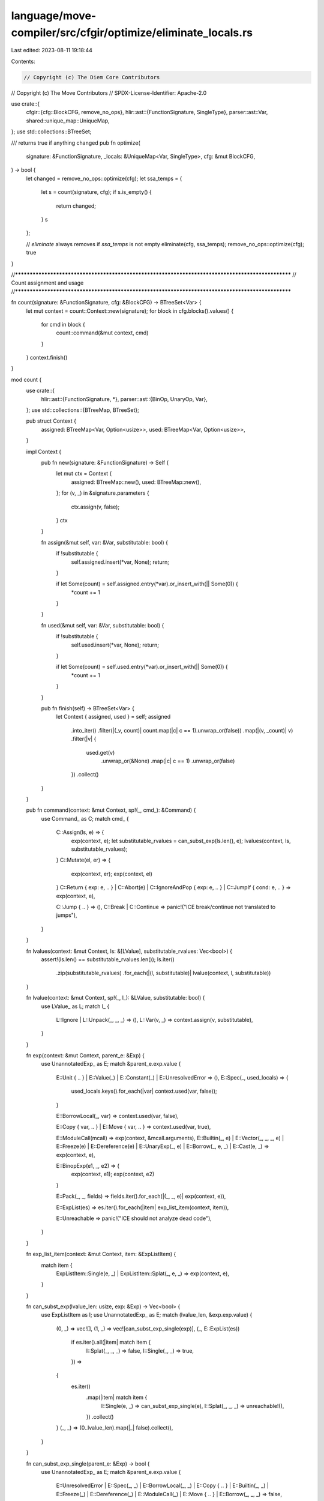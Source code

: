 language/move-compiler/src/cfgir/optimize/eliminate_locals.rs
=============================================================

Last edited: 2023-08-11 19:18:44

Contents:

.. code-block:: rs

    // Copyright (c) The Diem Core Contributors
// Copyright (c) The Move Contributors
// SPDX-License-Identifier: Apache-2.0

use crate::{
    cfgir::{cfg::BlockCFG, remove_no_ops},
    hlir::ast::{FunctionSignature, SingleType},
    parser::ast::Var,
    shared::unique_map::UniqueMap,
};
use std::collections::BTreeSet;

/// returns true if anything changed
pub fn optimize(
    signature: &FunctionSignature,
    _locals: &UniqueMap<Var, SingleType>,
    cfg: &mut BlockCFG,
) -> bool {
    let changed = remove_no_ops::optimize(cfg);
    let ssa_temps = {
        let s = count(signature, cfg);
        if s.is_empty() {
            return changed;
        }
        s
    };

    // `eliminate` always removes if `ssa_temps` is not empty
    eliminate(cfg, ssa_temps);
    remove_no_ops::optimize(cfg);
    true
}

//**************************************************************************************************
// Count assignment and usage
//**************************************************************************************************

fn count(signature: &FunctionSignature, cfg: &BlockCFG) -> BTreeSet<Var> {
    let mut context = count::Context::new(signature);
    for block in cfg.blocks().values() {
        for cmd in block {
            count::command(&mut context, cmd)
        }
    }
    context.finish()
}

mod count {
    use crate::{
        hlir::ast::{FunctionSignature, *},
        parser::ast::{BinOp, UnaryOp, Var},
    };
    use std::collections::{BTreeMap, BTreeSet};

    pub struct Context {
        assigned: BTreeMap<Var, Option<usize>>,
        used: BTreeMap<Var, Option<usize>>,
    }

    impl Context {
        pub fn new(signature: &FunctionSignature) -> Self {
            let mut ctx = Context {
                assigned: BTreeMap::new(),
                used: BTreeMap::new(),
            };
            for (v, _) in &signature.parameters {
                ctx.assign(v, false);
            }
            ctx
        }

        fn assign(&mut self, var: &Var, substitutable: bool) {
            if !substitutable {
                self.assigned.insert(*var, None);
                return;
            }

            if let Some(count) = self.assigned.entry(*var).or_insert_with(|| Some(0)) {
                *count += 1
            }
        }

        fn used(&mut self, var: &Var, substitutable: bool) {
            if !substitutable {
                self.used.insert(*var, None);
                return;
            }

            if let Some(count) = self.used.entry(*var).or_insert_with(|| Some(0)) {
                *count += 1
            }
        }

        pub fn finish(self) -> BTreeSet<Var> {
            let Context { assigned, used } = self;
            assigned
                .into_iter()
                .filter(|(_v, count)| count.map(|c| c == 1).unwrap_or(false))
                .map(|(v, _count)| v)
                .filter(|v| {
                    used.get(v)
                        .unwrap_or(&None)
                        .map(|c| c == 1)
                        .unwrap_or(false)
                })
                .collect()
        }
    }

    pub fn command(context: &mut Context, sp!(_, cmd_): &Command) {
        use Command_ as C;
        match cmd_ {
            C::Assign(ls, e) => {
                exp(context, e);
                let substitutable_rvalues = can_subst_exp(ls.len(), e);
                lvalues(context, ls, substitutable_rvalues);
            }
            C::Mutate(el, er) => {
                exp(context, er);
                exp(context, el)
            }
            C::Return { exp: e, .. }
            | C::Abort(e)
            | C::IgnoreAndPop { exp: e, .. }
            | C::JumpIf { cond: e, .. } => exp(context, e),

            C::Jump { .. } => (),
            C::Break | C::Continue => panic!("ICE break/continue not translated to jumps"),
        }
    }

    fn lvalues(context: &mut Context, ls: &[LValue], substitutable_rvalues: Vec<bool>) {
        assert!(ls.len() == substitutable_rvalues.len());
        ls.iter()
            .zip(substitutable_rvalues)
            .for_each(|(l, substitutable)| lvalue(context, l, substitutable))
    }

    fn lvalue(context: &mut Context, sp!(_, l_): &LValue, substitutable: bool) {
        use LValue_ as L;
        match l_ {
            L::Ignore | L::Unpack(_, _, _) => (),
            L::Var(v, _) => context.assign(v, substitutable),
        }
    }

    fn exp(context: &mut Context, parent_e: &Exp) {
        use UnannotatedExp_ as E;
        match &parent_e.exp.value {
            E::Unit { .. } | E::Value(_) | E::Constant(_) | E::UnresolvedError => (),
            E::Spec(_, used_locals) => {
                used_locals.keys().for_each(|var| context.used(var, false));
            }

            E::BorrowLocal(_, var) => context.used(var, false),

            E::Copy { var, .. } | E::Move { var, .. } => context.used(var, true),

            E::ModuleCall(mcall) => exp(context, &mcall.arguments),
            E::Builtin(_, e)
            | E::Vector(_, _, _, e)
            | E::Freeze(e)
            | E::Dereference(e)
            | E::UnaryExp(_, e)
            | E::Borrow(_, e, _)
            | E::Cast(e, _) => exp(context, e),

            E::BinopExp(e1, _, e2) => {
                exp(context, e1);
                exp(context, e2)
            }

            E::Pack(_, _, fields) => fields.iter().for_each(|(_, _, e)| exp(context, e)),

            E::ExpList(es) => es.iter().for_each(|item| exp_list_item(context, item)),

            E::Unreachable => panic!("ICE should not analyze dead code"),
        }
    }

    fn exp_list_item(context: &mut Context, item: &ExpListItem) {
        match item {
            ExpListItem::Single(e, _) | ExpListItem::Splat(_, e, _) => exp(context, e),
        }
    }

    fn can_subst_exp(lvalue_len: usize, exp: &Exp) -> Vec<bool> {
        use ExpListItem as I;
        use UnannotatedExp_ as E;
        match (lvalue_len, &exp.exp.value) {
            (0, _) => vec![],
            (1, _) => vec![can_subst_exp_single(exp)],
            (_, E::ExpList(es))
                if es.iter().all(|item| match item {
                    I::Splat(_, _, _) => false,
                    I::Single(_, _) => true,
                }) =>
            {
                es.iter()
                    .map(|item| match item {
                        I::Single(e, _) => can_subst_exp_single(e),
                        I::Splat(_, _, _) => unreachable!(),
                    })
                    .collect()
            }
            (_, _) => (0..lvalue_len).map(|_| false).collect(),
        }
    }

    fn can_subst_exp_single(parent_e: &Exp) -> bool {
        use UnannotatedExp_ as E;
        match &parent_e.exp.value {
            E::UnresolvedError
            | E::Spec(_, _)
            | E::BorrowLocal(_, _)
            | E::Copy { .. }
            | E::Builtin(_, _)
            | E::Freeze(_)
            | E::Dereference(_)
            | E::ModuleCall(_)
            | E::Move { .. }
            | E::Borrow(_, _, _) => false,

            E::Unit { .. } | E::Value(_) | E::Constant(_) => true,

            E::Cast(e, _) => can_subst_exp_single(e),
            E::UnaryExp(op, e) => can_subst_exp_unary(op) && can_subst_exp_single(e),
            E::BinopExp(e1, op, e2) => {
                can_subst_exp_binary(op) && can_subst_exp_single(e1) && can_subst_exp_single(e2)
            }
            E::ExpList(es) => es.iter().all(can_subst_exp_item),
            E::Pack(_, _, fields) => fields.iter().all(|(_, _, e)| can_subst_exp_single(e)),
            E::Vector(_, _, _, eargs) => can_subst_exp_single(eargs),

            E::Unreachable => panic!("ICE should not analyze dead code"),
        }
    }

    fn can_subst_exp_unary(sp!(_, op_): &UnaryOp) -> bool {
        op_.is_pure()
    }

    fn can_subst_exp_binary(sp!(_, op_): &BinOp) -> bool {
        op_.is_pure()
    }

    fn can_subst_exp_item(item: &ExpListItem) -> bool {
        use ExpListItem as I;
        match item {
            I::Single(e, _) => can_subst_exp_single(e),
            I::Splat(_, es, _) => can_subst_exp_single(es),
        }
    }
}

//**************************************************************************************************
// Eliminate
//**************************************************************************************************

fn eliminate(cfg: &mut BlockCFG, ssa_temps: BTreeSet<Var>) {
    let context = &mut eliminate::Context::new(ssa_temps);
    loop {
        for block in cfg.blocks_mut().values_mut() {
            for cmd in block {
                eliminate::command(context, cmd)
            }
        }
        if context.finished() {
            return;
        }
    }
}

mod eliminate {
    use crate::{
        hlir::ast::{self as H, *},
        parser::ast::Var,
    };
    use move_ir_types::location::*;
    use std::collections::{BTreeMap, BTreeSet};

    pub struct Context {
        eliminated: BTreeMap<Var, Exp>,
        ssa_temps: BTreeSet<Var>,
    }

    impl Context {
        pub fn new(ssa_temps: BTreeSet<Var>) -> Self {
            Context {
                ssa_temps,
                eliminated: BTreeMap::new(),
            }
        }

        pub fn finished(&self) -> bool {
            self.eliminated.is_empty() && self.ssa_temps.is_empty()
        }
    }

    pub fn command(context: &mut Context, sp!(_, cmd_): &mut Command) {
        use Command_ as C;
        match cmd_ {
            C::Assign(ls, e) => {
                exp(context, e);
                let eliminated = lvalues(context, ls);
                remove_eliminated(context, eliminated, e)
            }
            C::Mutate(el, er) => {
                exp(context, er);
                exp(context, el)
            }
            C::Return { exp: e, .. }
            | C::Abort(e)
            | C::IgnoreAndPop { exp: e, .. }
            | C::JumpIf { cond: e, .. } => exp(context, e),

            C::Jump { .. } => (),
            C::Break | C::Continue => panic!("ICE break/continue not translated to jumps"),
        }
    }

    enum LRes {
        Same(LValue),
        Elim(Var),
    }

    fn lvalues(context: &mut Context, ls: &mut Vec<LValue>) -> Vec<Option<Var>> {
        let old = std::mem::take(ls);
        old.into_iter()
            .map(|l| match lvalue(context, l) {
                LRes::Same(lvalue) => {
                    ls.push(lvalue);
                    None
                }
                LRes::Elim(v) => Some(v),
            })
            .collect()
    }

    fn lvalue(context: &mut Context, sp!(loc, l_): LValue) -> LRes {
        use LValue_ as L;
        match l_ {
            l_ @ L::Ignore | l_ @ L::Unpack(_, _, _) => LRes::Same(sp(loc, l_)),
            L::Var(v, t) => {
                let contained = context.ssa_temps.remove(&v);
                if contained {
                    LRes::Elim(v)
                } else {
                    LRes::Same(sp(loc, L::Var(v, t)))
                }
            }
        }
    }

    fn exp(context: &mut Context, parent_e: &mut Exp) {
        use UnannotatedExp_ as E;
        match &mut parent_e.exp.value {
            E::Copy { var, .. } | E::Move { var, .. } => {
                if let Some(replacement) = context.eliminated.remove(var) {
                    *parent_e = replacement
                }
            }

            E::Unit { .. }
            | E::Value(_)
            | E::Constant(_)
            | E::Spec(_, _)
            | E::UnresolvedError
            | E::BorrowLocal(_, _) => (),

            E::ModuleCall(mcall) => exp(context, &mut mcall.arguments),
            E::Builtin(_, e)
            | E::Vector(_, _, _, e)
            | E::Freeze(e)
            | E::Dereference(e)
            | E::UnaryExp(_, e)
            | E::Borrow(_, e, _)
            | E::Cast(e, _) => exp(context, e),

            E::BinopExp(e1, _, e2) => {
                exp(context, e1);
                exp(context, e2)
            }

            E::Pack(_, _, fields) => fields.iter_mut().for_each(|(_, _, e)| exp(context, e)),

            E::ExpList(es) => es.iter_mut().for_each(|item| exp_list_item(context, item)),

            E::Unreachable => panic!("ICE should not analyze dead code"),
        }
    }

    fn exp_list_item(context: &mut Context, item: &mut ExpListItem) {
        match item {
            ExpListItem::Single(e, _) | ExpListItem::Splat(_, e, _) => exp(context, e),
        }
    }

    fn remove_eliminated(context: &mut Context, mut eliminated: Vec<Option<Var>>, e: &mut Exp) {
        if eliminated.iter().all(|opt| opt.is_none()) {
            return;
        }

        match eliminated.len() {
            0 => (),
            1 => remove_eliminated_single(context, eliminated.pop().unwrap().unwrap(), e),

            _ => {
                let tys = match &mut e.ty.value {
                    Type_::Multiple(tys) => tys,
                    _ => panic!("ICE local elimination type mismatch"),
                };
                let es = match &mut e.exp.value {
                    UnannotatedExp_::ExpList(es) => es,
                    _ => panic!("ICE local elimination type mismatch"),
                };
                let old_tys = std::mem::take(tys);
                let old_es = std::mem::take(es);
                for ((mut item, ty), elim_opt) in old_es.into_iter().zip(old_tys).zip(eliminated) {
                    let e = match &mut item {
                        ExpListItem::Single(e, _) => e,
                        ExpListItem::Splat(_, _, _) => {
                            panic!("ICE local elimination filtering failed")
                        }
                    };
                    match elim_opt {
                        None => {
                            tys.push(ty);
                            es.push(item)
                        }
                        Some(v) => {
                            remove_eliminated_single(context, v, e);
                            match &e.ty.value {
                                Type_::Unit => (),
                                Type_::Single(_) => {
                                    tys.push(ty);
                                    es.push(item)
                                }
                                Type_::Multiple(_) => {
                                    panic!("ICE local elimination replacement type mismatch")
                                }
                            }
                        }
                    }
                }
                if es.is_empty() {
                    *e = unit(e.exp.loc)
                }
            }
        }
    }

    fn remove_eliminated_single(context: &mut Context, v: Var, e: &mut Exp) {
        let old = std::mem::replace(e, unit(e.exp.loc));
        context.eliminated.insert(v, old);
    }

    fn unit(loc: Loc) -> Exp {
        H::exp(
            sp(loc, Type_::Unit),
            sp(
                loc,
                UnannotatedExp_::Unit {
                    case: UnitCase::Implicit,
                },
            ),
        )
    }
}


